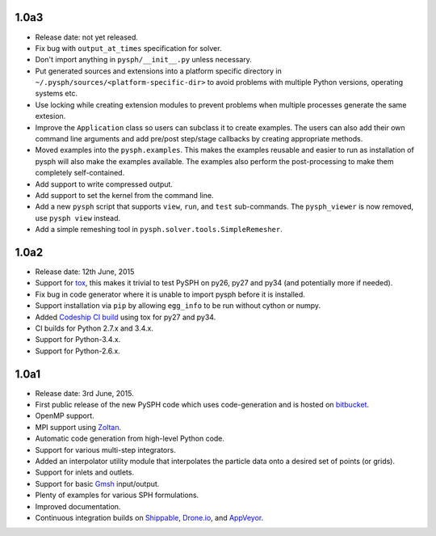 1.0a3
------

* Release date: not yet released.
* Fix bug with ``output_at_times`` specification for solver.
* Don't import anything in ``pysph/__init__.py`` unless necessary.
* Put generated sources and extensions into a platform specific directory in
  ``~/.pysph/sources/<platform-specific-dir>`` to avoid problems with multiple
  Python versions, operating systems etc.
* Use locking while creating extension modules to prevent problems when
  multiple processes generate the same extesion.
* Improve the ``Application`` class so users can subclass it to create
  examples. The users can also add their own command line arguments and add
  pre/post step/stage callbacks by creating appropriate methods.
* Moved examples into the ``pysph.examples``.  This makes the examples
  reusable and easier to run as installation of pysph will also make the
  examples available.  The examples also perform the post-processing to make
  them completely self-contained.
* Add support to write compressed output.
* Add support to set the kernel from the command line.
* Add a new ``pysph`` script that supports ``view``, ``run``, and ``test``
  sub-commands.  The ``pysph_viewer`` is now removed, use ``pysph view``
  instead.
* Add a simple remeshing tool in ``pysph.solver.tools.SimpleRemesher``.

1.0a2
------

* Release date: 12th June, 2015
* Support for tox_, this makes it trivial to test PySPH on py26, py27 and py34
  (and potentially more if needed).
* Fix bug in code generator where it is unable to import pysph before it is
  installed.
* Support installation via ``pip`` by allowing ``egg_info`` to be run without
  cython or numpy.
* Added `Codeship CI build <https://codeship.com/projects/83729>`_ using tox
  for py27 and py34.
* CI builds for Python 2.7.x and 3.4.x.
* Support for Python-3.4.x.
* Support for Python-2.6.x.

.. _tox: https://pypi.python.org/pypi/tox

1.0a1
------

* Release date: 3rd June, 2015.
* First public release of the new PySPH code which uses code-generation and is
  hosted on `bitbucket <http://bitbucket.org/pysph/pysph>`_.
* OpenMP support.
* MPI support using `Zoltan <http://www.cs.sandia.gov/zoltan/>`_.
* Automatic code generation from high-level Python code.
* Support for various multi-step integrators.
* Added an interpolator utility module that interpolates the particle data
  onto a desired set of points (or grids).
* Support for inlets and outlets.
* Support for basic `Gmsh <http://geuz.org/gmsh/>`_ input/output.
* Plenty of examples for various SPH formulations.
* Improved documentation.
* Continuous integration builds on `Shippable
  <https://app.shippable.com/projects/540e849c3479c5ea8f9f030e/builds/latest>`_,
  `Drone.io <https://drone.io/bitbucket.org/pysph/pysph>`_, and `AppVeyor
  <https://ci.appveyor.com/project/prabhuramachandran/pysph>`_.

